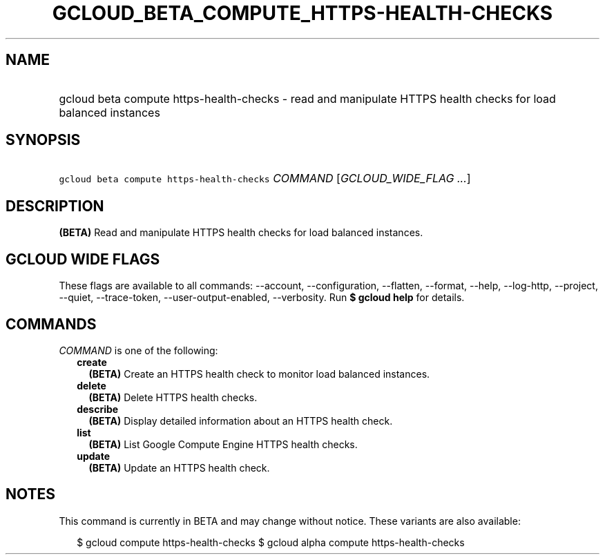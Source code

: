 
.TH "GCLOUD_BETA_COMPUTE_HTTPS\-HEALTH\-CHECKS" 1



.SH "NAME"
.HP
gcloud beta compute https\-health\-checks \- read and manipulate HTTPS health checks for load balanced instances



.SH "SYNOPSIS"
.HP
\f5gcloud beta compute https\-health\-checks\fR \fICOMMAND\fR [\fIGCLOUD_WIDE_FLAG\ ...\fR]



.SH "DESCRIPTION"

\fB(BETA)\fR Read and manipulate HTTPS health checks for load balanced
instances.



.SH "GCLOUD WIDE FLAGS"

These flags are available to all commands: \-\-account, \-\-configuration,
\-\-flatten, \-\-format, \-\-help, \-\-log\-http, \-\-project, \-\-quiet,
\-\-trace\-token, \-\-user\-output\-enabled, \-\-verbosity. Run \fB$ gcloud
help\fR for details.



.SH "COMMANDS"

\f5\fICOMMAND\fR\fR is one of the following:

.RS 2m
.TP 2m
\fBcreate\fR
\fB(BETA)\fR Create an HTTPS health check to monitor load balanced instances.

.TP 2m
\fBdelete\fR
\fB(BETA)\fR Delete HTTPS health checks.

.TP 2m
\fBdescribe\fR
\fB(BETA)\fR Display detailed information about an HTTPS health check.

.TP 2m
\fBlist\fR
\fB(BETA)\fR List Google Compute Engine HTTPS health checks.

.TP 2m
\fBupdate\fR
\fB(BETA)\fR Update an HTTPS health check.


.RE
.sp

.SH "NOTES"

This command is currently in BETA and may change without notice. These variants
are also available:

.RS 2m
$ gcloud compute https\-health\-checks
$ gcloud alpha compute https\-health\-checks
.RE

